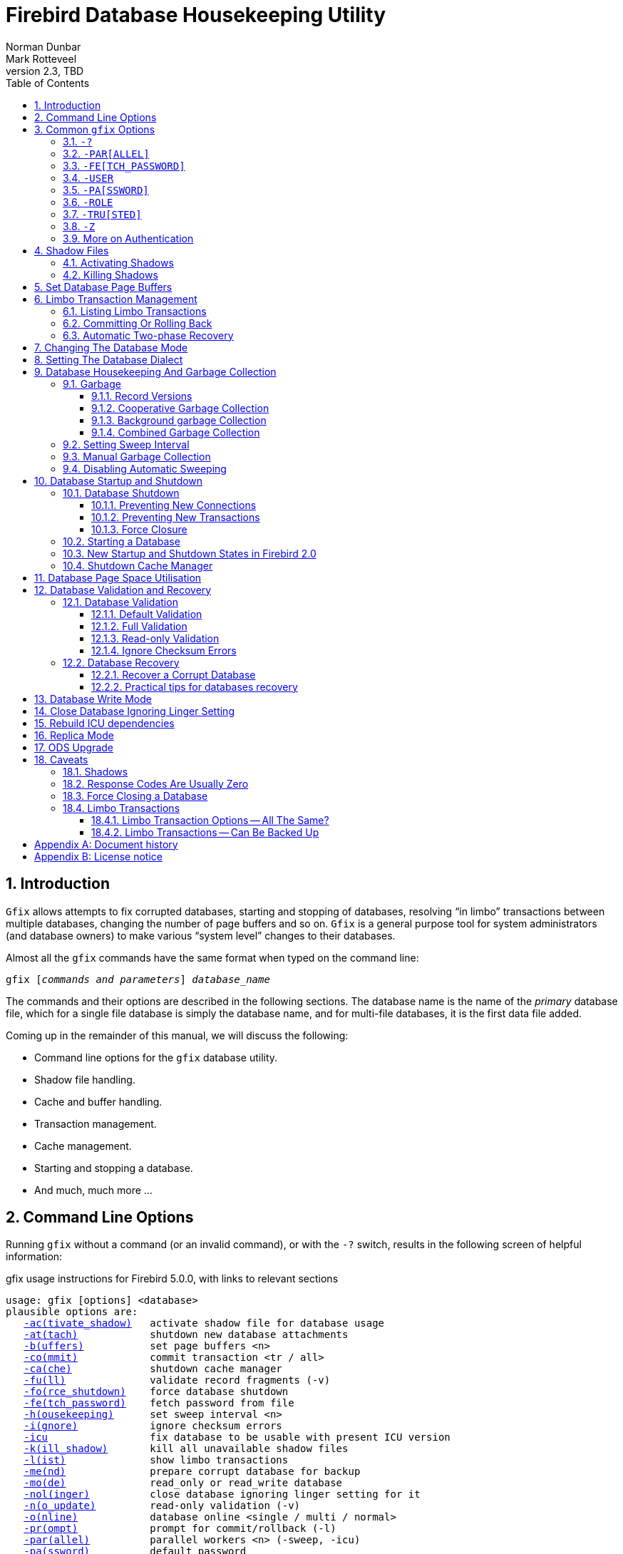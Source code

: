 [[gfix]]
= Firebird Database Housekeeping Utility
Norman Dunbar; Mark Rotteveel
2.3, TBD
:doctype: book
:sectnums:
:sectanchors:
:toc: left
:toclevels: 3
:outlinelevels: 6:0
:icons: font
:experimental:
:imagesdir: ../../images

////
NOTE: Some sections have a secondary id like [[d0e33986]].
Do not remove them, they are provided for compatibility with links to the old documentation with generated ids.
////

toc::[]

[[gfix-intro]]
== Introduction

`Gfix` allows attempts to fix corrupted databases, starting and stopping of databases, resolving "`in limbo`" transactions between multiple databases, changing the number of page buffers and so on.
`Gfix` is a general purpose tool for system administrators (and database owners) to make various "`system level`" changes to their databases.

Almost all the `gfix` commands have the same format when typed on the command line:

[listing,subs=+quotes]
----
gfix [__commands and parameters__] _database_name_
----

The commands and their options are described in the following sections.
The database name is the name of the _primary_ database file, which for a single file database is simply the database name, and for multi-file databases, it is the first data file added.

Coming up in the remainder of this manual, we will discuss the following:

* Command line options for the `gfix` database utility.
* Shadow file handling.
* Cache and buffer handling.
* Transaction management.
* Cache management.
* Starting and stopping a database.
* And much, much more ...

[[gfix-cmdline]]
== Command Line Options

Running `gfix` without a command (or an invalid command), or with the `-{wj}?` switch, results in the following screen of helpful information:

.gfix usage instructions for Firebird 5.0.0, with links to relevant sections
[listing,subs=+macros]
----
usage: gfix [options] <database>
plausible options are:
   <<gfix-shadow-activate,-ac(tivate_shadow)>>   activate shadow file for database usage
   <<gfix-db-shut-attach,-at(tach)>>            shutdown new database attachments
   <<gfix-buffers,-b(uffers)>>           set page buffers <n>
   <<gfix-transactions-commit-rollback,-co(mmit)>>            commit transaction <tr / all>
   <<gfix-cache,-ca(che)>>             shutdown cache manager
   <<gfix-db-validate-full,-fu(ll)>>              validate record fragments (-v)
   <<gfix-db-shut-force,-fo(rce_shutdown)>>    force database shutdown
   <<gfix-cmd-fetch-password,-fe(tch_password)>>    fetch password from file
   <<gfix-housekeeping-sweep,-h(ousekeeping)>>      set sweep interval <n>
   <<gfix-db-validate-ignore,-i(gnore)>>            ignore checksum errors
   <<gfix-icu,-icu>>                 fix database to be usable with present ICU version
   <<gfix-shadow-kill,-k(ill_shadow)>>       kill all unavailable shadow files
   <<gfix-transactions-list,-l(ist)>>              show limbo transactions
   <<gfix-db-mend,-me(nd)>>              prepare corrupt database for backup
   <<gfix-dbmode,-mo(de)>>              read_only or read_write database
   <<gfix-nolinger,-nol(inger)>>          close database ignoring linger setting for it
   <<gfix-db-validate-noupdate,-n(o_update)>>         read-only validation (-v)
   <<gfix-db-online,-o(nline)>>            database online <single / multi / normal>
   <<gfix-transactions-list,-pr(ompt)>>            prompt for commit/rollback (-l)
   <<gfix-cmd-parallel,-par(allel)>>          parallel workers <n> (-sweep, -icu)
   <<gfix-cmd-password,-pa(ssword)>>          default password
   <<gfix-replica,-repl(ica)>>           replica mode <none / read_only / read_write>
   <<gfix-cmd-role,-role>>                set SQL role name
   <<gfix-transactions-commit-rollback,-r(ollback)>>          rollback transaction <tr / all>
   <<gfix-dialect,-sq(l_dialect)>>       set database dialect n
   <<gfix-housekeeping-manual-sweep,-sw(eep)>>             force garbage collection
   <<gfix-db-shut,-sh(utdown)>>          shutdown <full / single / multi>
   <<gfix-transactions-autorecovery,-tw(o_phase)>>         perform automated two-phase recovery
   <<gfix-db-shut-tran,-tra(nsaction)>>       shutdown transaction startup
   <<gfix-cmd-trusted,-tru(sted)>>           use trusted authentication
   <<gfix-upgrade,-up(grade)>>           upgrade database ODS
   <<gfix-pagespace,-u(se)>>               use full or reserve space for versions
   <<gfix-cmd-user,-user>>                default user name
   <<gfix-db-validate,-v(alidate)>>          validate database structure
   <<gfix-sync,-w(rite)>>             write synchronously or asynchronously
   <<gfix-cmd-z,-z>>                   print software version number

    Options can be abbreviated to the unparenthesized characters
----

NOTE: The links are not present in the actual `gfix` output.

[[gfix-commands]]
== Common `gfix` Options

[NOTE]
====
In the following discussion, I use the full parameter names in all examples.
This is not necessary as each command can be abbreviated.
When the command is shown with '```[```' and '```]```' in the name -- the `gfix -{wj}?` output uses parentheses instead -- then these are the optional characters.
Note that contrary to this manual, the usage instruction uses parentheses ('```(```' and '```)```') to mark this.

For example, the command `-{wj}validate` is shown as `-{wj}v[alidate]`, and so can be specified as `-{wj}v`, `-{wj}va`, `-{wj}val`, and so on up to the full `-{wj}validate` variant.
====

For almost all options in the following sections, one or two of the above commandline options will be required.
These are `-{wj}user` and `-{wj}pa[ssword]`, or `-{wj}tru[sted]`.
Optionally combined with `-{wj}role`.
These can be supplied for every command as parameters on the commandline, or can be configured once in a pair of environment variables.

[#gfix-cmd-help]
=== `-{wj}?`

Displays the commandline options and switches.

NOTE: The `-{wj}?` switch was introduced in Firebird 2.5, but older versions will also display the usage (together with an error) when an invalid switch is provided.

[#gfix-cmd-parallel]
=== `-{wj}PAR[ALLEL]`

Number of parallel workers to use during sweep or fix ICU operation.

.Syntax
[listing,subs=+quotes]
----
-PAR[ALLEL] _worker-count_
----

If not specified, the value of `ParallelWorkers` of `firebird.conf` is used.

This option is only valid for the <<gfix-housekeeping-manual-sweep,`-{wj}SW[EEP]`>> and <<gfix-icu,`-{wj}ICU`>> commands.
Attempts to specify it for other commands results in an error "`incompatible switch combination`" followed by the usage options.

[NOTE]
====
`MaxParallelWorkers` can limit the number of parallel workers to a value lower than specified.
====

NOTE: Introduced in Firebird 5.0

[#gfix-cmd-fetch-password]
=== `-{wj}FE[TCH_PASSWORD]`

Fetch password from file (or standard input).

.Syntax
[listing,subs=+quotes]
----
-FE[TCH_PASSWORD] { _password-filename_ | stdin | /dev/tty }
----

This switch causes the password for the appropriate user to be read from a file as opposed to being specified on the command line.
The filename supplied must be readable by the user running `gfix`.
If the filename is specified as `stdin`, then the user will be prompted for a password.
On POSIX systems, the filename `/dev/tty` will also result in a prompt for the password.

NOTE: Introduced in Firebird 2.5.

[#gfix-cmd-user]
=== `-{wj}USER`

Username for authentication.

.Syntax
[listing,subs=+quotes]
----
-USER _username_
----

Accepts the username of the SYSDBA user, user with `RDB$ADMIN` role, the `USE_GFIX_UTILITY` system privilege, or the owner of the database.
This need not be supplied if the `ISC_USER` environment variable has been defined and has the correct value.

[#gfix-cmd-password]
=== `-{wj}PA[SSWORD]`

Password for authentication.

.Syntax
[listing,subs=+quotes]
----
-PA[SSWORD] _password_
----

Supplies the password for the username specified by <<gfix-cmd-user>>.
This need not be supplied if the `ISC_PASSWORD` environment variable has been defined and has the correct value.

[#gfix-cmd-role]
=== `-{wj}ROLE`

Role name for privileges.

.Syntax
[listing,subs=+quotes]
----
-ROLE _role-name_
----

Allows the specification of the role to be used by the connecting user.
For example, `RDB$ADMIN`, or a role conveying the `USE_GFIX_UTILITY` system privilege.

NOTE: Introduced in Firebird 3.0.

[#gfix-cmd-trusted]
=== `-{wj}TRU[STED]`

Use Windows trusted authentication (`Win_Sspi`).

NOTE: Introduced in Firebird 3.0.

[#gfix-cmd-z]
=== `-{wj}Z`[[gfix-version]]

Prints version number.

The `-{wj}z` option to `gfix` prints out the version of the Firebird utility software that you are running.
It takes no parameters as the following example (running on Linux) shows.

----
linux> gfix -z
gfix version LI-V2.0.0.12748 Firebird 2.0
----

This option can be combined with other commands.

[#gfix-auth]
=== More on Authentication

Instead of using <<gfix-cmd-user>> and <<gfix-cmd-password>>, or <<gfix-cmd-trusted>> option, you can also specify two environment variables, `ISC_USER` and `ISC_PASSWORD`.

To define the username and password as environment variables on a Linux system:

----
linux> export ISC_USER=sysdba
linux> export ISC_PASSWORD=masterkey
----

Alternatively, on Windows:

----
C:\> set ISC_USER=sysdba
C:\> set ISC_PASSWORD=masterkey
----

[WARNING]
====
Setting these environment variables can be insecure as it allows anyone who can access your session the ability to perform DBA functions that you might not want to allow.
====

If you have not defined the `ISC_USER` and `ISC_PASSWORD` environment variables, some commands will not work unless you supply `-{wj}user` and `-{wj}pa[ssword]`, or `-tru[sted]` on the command line.
For example:

----
> gfix -validate my_employee
Unable to perform operation
-System privilege USE_GFIX_UTILITY is missing
----

[NOTE]
====
The exact error depends on the Firebird version and platform.

For example, older version on Linux may also report "`Unable to perform operation. You must be either SYSDBA or owner of the database`", or -- on Windows --- "`Your user name and password are not defined. Ask your database administrator to set up a Firebird login.`".
====

However, passing the username and password works:

----
> gfix -validate my_employee -user sysdba -password masterkey
----

You will notice that some commands do not give any output at all.
In general, `gfix` only reports something when problems are encountered.
Always check the response code returned by `gfix` to be sure that it worked.
Some commands may log informational messages in `firebird.log` of the server.
However, see the caveats section below for details because it looks like the response code is always zero -- at least up until Firebird 2.0.

[NOTE]
====
When logging into a database on a remote server, you are always required to pass the `-{wj}user` and `-{wj}pa[ssword]`, or `-tru[sted]` parameters.
====

[[gfix-shadow]]
== Shadow Files

A shadow file is an additional copy of the primary database file(s).
More than one shadow file may exist for any given database and these may be activated and de-activated at will using the `gfix` utility.

The following descriptions of activating and de-activating shadow files assume that a shadow file already exists for the database.
To this end, a shadow was created as follows:

----
linux> isql my_employee;
SQL> create shadow 1 manual '/home/norman/firebird/shadow/my_employee.shd1';
SQL> create shadow 2 manual '/home/norman/firebird/shadow/my_employee.shd2';
SQL> commit;
SQL> show database;
Database: my_employee
 Owner: SYSDBA
 Shadow 1: "/home/norman/firebird/shadow/my_employee.shd1" manual
 Shadow 2: "/home/norman/firebird/shadow/my_employee.shd2" manual
...
SQL> quit;
----

It can be seen that the database now has two separate shadow files created, but as they are manual, they have not been activated.
We can see that shadows are in use if we use `gstat` as follows:

----
linux> gstat -header my_employee | grep -i shadow
Shadow count 2
----

[NOTE]
====
Sometimes, it takes `gstat` a while to figure out that there are shadow files for the database.
====

[NOTE]
====
Shadow file details can be found in the `RDB$FILES` table within the database.
====

[IMPORTANT]
====
Shadow files are essentially local copies of the database that can be used for recovery or fallback if the primary database file is somehow lost or corrupted.

However, since Firebird 4.0, Firebird also has built-in replication, allowing you to replicate the database to -- for example -- a remote Firebird server.
Consider whether you need shadows, or if it is better for your use-case to use replication.
====

[[gfix-shadow-activate]]
=== Activating Shadows

The command to activate a database shadow is:

[listing,subs=+quotes]
----
gfix -ac[tivate_shadow] _shadow_file_name_
----

NOTE: Before Firebird 3, the command line switch was `-{wj}ac[tivate]`.

This makes the shadow file the new database file, and users can process data as normal and without loss.

In the event that your main database file(s) become corrupted or unreadable, the DBA can activate a shadow file.
Once activated, the file is no longer a shadow file, and a new one should be created to replace it.
Additionally, the shadow file should be renamed (at the operating system prompt) to the name of the old database file that it replaces.

[WARNING]
====
It should be noted that activating a shadow while the database itself is active can lead to corruption of the shadow.
Make sure the database file is really unavailable before activating a shadow.
====

Once a shadow file has been activated, you can see the fact that there are active shadows in the output from `gstat`:

----
linux> gstat -header my_employee | grep -i shadow
Shadow count 2
Attributes   active shadow, multi-user maintenance
----

[NOTE]
====
The DBA can set up the database to automatically create a new shadow file in the event of a current shadow being activated.
This allows a continuous supply of shadow files and prevents the database ever running without one.
====

[[gfix-shadow-kill]]
=== Killing Shadows

The command to kill _all unavailable_ database shadows, for a specific database, is:

[listing,subs=+quotes]
----
gfix -k[ill_shadow] _database_name_
----

NOTE: Before Firebird 3, the command line switch was `-{wj}k[ill]`.

In the event that a database running with shadow files loses a shadow, or a shadow becomes unusable for some reason, the database will stop accepting new connections until such time as the DBA kills the faulty shadow and, ideally, creates a new shadow to replace the broken one.

The following (contrived) example, shows what happens when the database loses a shadow file, and an attempt is made to connect to that database.
There are two sessions in the following example, one is connected to the database while the second deletes a shadow file and then tries to connect to the database.
The command line prompts shows which of the two sessions we are using at the time.

First, the initial session is connected to the database and can see that there are two shadow files attached:

----
linux_1>isql my_employee
Database: my_employee
SQL> show database;
Database: my_employee
   Owner: SYSDBA
Shadow 1: "/home/norman/firebird/shadow/my_employee.shd1" manual
Shadow 2: "/home/norman/firebird/shadow/my_employee.shd2" manual
 ...
----

In the second session, we delete one of the shadow files, and then try to connect to the database

----
linux_2> rm /home/norman/firebird/shadow/my_employee.shd2
linux_2> isql_my_employee
Statement failed, SQLCODE = -901
lock conflict on no wait transaction
-I/O error for file "/home/norman/firebird/shadow/my_employee.shd2"
-Error while trying to open file
-No such file or directory
-a file in manual shadow 2 in unavailable
Use CONNECT or CREATE DATABASE to specify a database
SQL> quit;
----

The second session cannot connect to the database until the problem is fixed.
The DBA would use the `gfix -{wj}k[ill_shadow]` command to remove details of the problematic shadow file from the database and once completed, the second (and subsequent) sessions would be able to connect.

----
linux_2> gfix -kill_shadow my_employee
 
linux_2> isql my_employee
Database: my_employee
SQL> show database;
Database: my_employee
   Owner: SYSDBA
Shadow 1: "/home/norman/firebird/shadow/my_employee.shd1" manual
...
----

The database now has a single shadow file where before it had two.
It is noted, however, that `gstat` still shows the database as having two shadows, even when one has been removed.

----
linux> gstat -header my_employee | grep -i shadow
Shadow count 2
Attributes   active shadow, multi-user maintenance
----

[NOTE]
====
In addition to the above strange result, if I subsequently `DROP SHADOW 1` and `COMMIT`, to remove the remaining shadow file, `gstat` now shows that the shadow count has gone up to three when it should have gone down to zero!
====

[[gfix-buffers]]
== Set Database Page Buffers

The database cache (or page buffer) is an area of RAM allocated to store (cache) database pages in memory to help improve the efficiency of the database performance.
It is far quicker to read data from memory than to physically read the data from disk.

The size of the database cache depends on the database page size and the number of buffers allocated, a buffer is the same size as a database page, and whether the installation is using Classic/SuperClassic or SuperServer versions of Firebird.

In a Classic and SuperClassic installation, by default, each connection to the database gets its own relatively small cache of 256 pages (was 75 before Firebird 3.0) while Superserver creates a much larger cache of 2048 pages which is shared between all the connections.

Usually, the page buffers value is set as parameter `DefaultDbCachePages` in `firebird.conf` (and, in `databases.conf` since Firebird 3.0), but it can be set directly in the database header using `gfix` (and this setting will override `firebird.conf` and `databases.conf`, so be careful).
For Classic and SuperClassic, connections can also override the page buffer size for a specific connection by specifying the `isc_dpb_num_buffers` property in the DPB.

The command to set the number of cache pages is:

[listing,subs=+quotes]
----
gfix -b[uffers] _BUFFERS_ _database_name_
----

This command allows you to change the number of buffers (pages) allocated in RAM to create the database cache.

You cannot change the database page size in this manner, only the number of pages cached in RAM.

One parameter is required which must be numeric and between 50 (the minimum) and 2147483646 (the maximum since Firebird 2.5, before it was 131072). 

[CAUTION]
====
Please don't consider page buffers value as an ultimate parameter to improve Firebird's performance, and don't set it too high without clear understanding what are you doing.  
====

The setting applies only to the database you specify.
No other databases running on the same server are affected.

For SuperServer, the new value of page buffers will be allocated at the first connection to the database.

There is a difference in behaviour between Firebird architectures: for SuperServer, if the number of page buffers was changed while the database had active connection, the old value will be used until all connections disconnect;
for Classic/SuperClassic, new connections will use the new value of page buffers immediately after the change.

The following example shows the use of `gstat` to read the current number of buffers, the `gfix` utility being used to set the buffers to 4,000 pages and `gstat` being used to confirm the setting.
The value of zero for page buffers indicates the default setting for the server type is in use.

[NOTE]
====
You can use the `gstat` command line utility to display the database details with the command line: `gstat -{wj}header __db_name__` however, to run `gstat`, you need to be logged into the server -- it cannot be used remotely.
====

----
linux> gstat -header my_employee | grep -i "page buffers"
Page buffers    0
    
linux> gfix -buffers 4000 my_employee
    
linux> gstat -header my_employee | grep -i "page buffers"
Page buffers 4000
----

[[gfix-transactions]]
== Limbo Transaction Management

Limbo transactions can occur when an application is updating two (or more) databases at the same time, in the same transaction, or otherwise uses two-phase commit.
At `COMMIT` time, Firebird will prepare each database for the `COMMIT` and then `COMMIT` each database separately.

In the event of a network outage, for example, it is possible for part of the transaction to have been committed on one database but the data on the other database(s) may not have been committed.
Because Firebird cannot tell if these transactions (technically sub-transactions) should be committed or rolled back, they are flagged as being in limbo.

`Gfix` offers a number of commands to allow the management of these limbo transactions.

[NOTE]
====
The following examples of limbo transactions are based on Firebird 1.5 and have kindly been provided by Paul Vinkenoog.
Because of the limitation of my setup, I am unable to create limbo transactions in my current location.

In the spirit of consistency, however, I have renamed Paul's servers and database locations to match the remainder of this document.
====

[[gfix-transactions-list]]
=== Listing Limbo Transactions[[d0e34704]]

The `gfix` command `-{wj}l[ist]` displays details of transactions that are in limbo.
If there is no output, then there are no transactions in limbo and no further work is needed.
The command is:

[listing,subs=+quotes]
----
gfix -l[ist] _database_name_
----

An example of listing limbo transactions is shown below.
This command is run against the local database on the server named linux where a multi-database transaction had been run connected to databases `linux@my_employee` and `remote:testlimbo`.
Both of these database names are aliases.

----
linux> gfix -list my_employee
Transaction 67 is in limbo.
 Multidatabase transaction:
 Host Site: linux
 Transaction 67
has been prepared.
 Remote Site: remote
 Database path: /opt/firebird/examples/testlimbo.fdb
----

If the command is run against the remote database then nothing will be listed because that database does not have any limbo transactions -- the transaction that went into limbo, when the network failed, for example, was initiated on the local database.

You may also supply the `-{wj}pr[ompt]` option to the command, and you will be prompted to `COMMIT` or `ROLLBACK` each detected limbo transaction.
In this case, the command would be:

[listing,subs=+quotes]
----
gfix -l[ist] -pr[ompt] _database_name_
----

An example of this is shown below.

----
linux> gfix -list -prompt my_employee
Transaction 67 is in limbo.
 Multidatabase transaction:
 Host Site: linux
 Transaction 67
has been prepared.
 Remote Site: remote
 Database path: /opt/firebird/examples/testlimbo.fdb
Commit, rollback or neither (c, r, or n)?
----

[[gfix-transactions-commit-rollback]]
=== Committing Or Rolling Back[[d0e34748]]

When a limbo transaction has been detected, the DBA has the option of committing or rolling back one or more of the transactions reported as being in limbo.

When more than one transaction is listed, the DBA can either commit or roll back all transactions in limbo, or only a specific transaction number.

The following commands show the `-{wj}co[mmit]` option being used, but the `-{wj}r[ollback]` option applies as well, it all depends on what the DBA is trying to achieve.

To commit every limbo transaction on the database, the following command would be used:

[listing,subs=+quotes]
----
gfix -co[mmit] all _database_name_
----

If the DBA wants to commit a single transaction, then the command would change to the following:

[listing,subs=+quotes]
----
gfix -co[mmit] _TXN_ _database_name_
----

Where _TXN_ is the transaction number to be committed.

When either of these options are used, there is no feedback from `gfix` to advise you that the commit actually worked.
You would need to rerun the `gfix -{wj}list` command to make sure that all, or the selected, limbo transactions are indeed gone.

You cannot commit or rollback a transaction that is not in limbo.
If you try, the following will occur:

----
linux> gfix -commit 388 my_employee
failed to reconnect to a transaction in database my_employee
transaction is not in limbo
-transaction 388 is active
unknown ISC error 0
----

When committing or rolling back all limbo transactions, the `-{wj}pr[ompt]` option can be specified.
It is, however, not permitted when processing a single transaction.
An example of using the `-{wj}pr[ompt]` option has been shown above under listing limbo transactions.

[[gfix-transactions-autorecovery]]
=== Automatic Two-phase Recovery[[d0e34792]]

`Gfix` can be used to perform automatic two-phase recovery.
The command for this is `-{wj}tw[o_phase]` and, like `-{wj}co[mmit]` and `-{wj}r[ollback]` above, requires either `all` or a transaction number.

The output of the `-{wj}l[ist]` command shows what will happen to each listed transaction in the event that the DBA runs the `-{wj}tw[o_phase]` command.

The command also takes the `-{wj}pr[ompt]` option, as above, when used to process all transaction.

The command line to carry out automatic two-phase recovery is:

[listing,subs=+quotes]
----
gfix -tw[o_phase] _TXN_ _database_name_
----

or

[listing,subs=+quotes]
----
gfix -tw[o_phase] all _database_name_
----

As above, _TXN_ is a single transaction number from the list of limbo transactions.

[NOTE]
====
Paul has noted that when using the `-{wj}co[mmit]`, `-{wj}r[ollback]` or `-{wj}tw[o_phase]` options, the output is the same and appears to show that these three are all just synonyms for the `-{wj}l[ist] -{wj}pr[ompt]` pair of options.
This occurred whether Paul used the transaction number, 67, or `all` in the command line.
====

[[gfix-dbmode]]
== Changing The Database Mode

Databases can be set to run in one of two modes, read-only -- where no updates are permitted, and read/write -- where both reading and writing of data is permitted.
By default, Firebird creates read/write databases and as such, all read/write databases must be placed on a file system which allows writing to take place.

Should you wish to put a Firebird database on a read-only medium, for example a CD or DVD, you wouldn't be able to do so.
After a new database has been populated with data it can be changed to read-only mode, and then used on a CD (or other read-only file systems) with no problems.

[NOTE]
====
Firebird uses SQL internally to maintain its internal structures with details about transactions, for example, and this is the reason that a database must be placed on a read/write file system regardless of whether only `SELECT` statements are run or not.
====

[NOTE]
====
Only databases in dialect 3 can be changed to read-only mode.
====

The command to set the required mode for a database is:

[listing,subs=+quotes]
----
gfix -mo[de] _MODE_ _database_name_
----

The command takes two parameters, the _MODE_ which must be one of the following:

[horizontal]
`read_only`:: the database cannot be written to.
`read_write`:: the database can be written to.

The meaning of the two modes should be quite meaningful.

The second parameter is a database name to apply the mode change to.

[CAUTION]
====
This option should not be confused with the replica mode configured through <<gfix-replica,`-{wj}REPL[ICA]`>>.
For example, a database set to `-{wj}REPLICA READ_ONLY` is still writable by the replicator connection, while a database set to `-{wj}MODE READ_ONLY` is not writable at all.
====

The following example shows how to put a database into read-only mode, and then change it back again.
The example also shows what happens when you try to update the database while running in read-only mode.

----
linux> gfix -mode read_only my_employee

linux> isql my_employee
Database: my_employee

SQL> create table test(stuff integer);
Statement failed, SQLCODE = -902
Dynamic SQL Error
-attempted update on read-only database

SQL> quit;

linux> gfix -mode read_write my_employee

linux> isql my_employee
Database: my_employee

SQL> create table test(stuff integer);

SQL> show table test;
STUFF      INTEGER Nullable

SQL> quit;
----

If there are any connections to the database in read/write mode when you attempt to convert the database to read-only, the attempt will fail as shown below with Firebird 1.5.

----
linux> gfix -mode read_only my_employee
lock time-out on wait transaction
-lock time-out on wait transaction
-object my_employee is in use

linux> echo $?
0
----

[WARNING]
====
As with many failures of `gfix`, the response code returned to the operating system is zero.
// TODO This needs to be improved or rephrased as it was changed in later versions
====

Under Firebird 2, the error message is more self-explanatory:

----
linux> gfix -mode read_only my_employee
lock time-out on wait transaction
-object /opt/firebird/databases/my_employee.fdb is in use

linux> echo $?
0
----

[[gfix-dialect]]
== Setting The Database Dialect

The dialect of the database is simply a term that defines the specific features of the SQL language that are available when accessing that database.
There are three dialects at present (upto and including Firebird 5.0), these are:

* Dialect 1 stores date and time information in a `DATE` data type and has a `TIMESTAMP` data type which is identical to `DATE`.
Double quotes are used to delimit string data.
The precision for `NUMERIC` and `DECIMAL` data types is less than a dialect 3 database and if the precision is greater than 9, Firebird stores these as `DOUBLE PRECISION`.
`BIGINT` is not permitted as a data type.
+
NOTE: Dialect 1 is deprecated and may be removed in a future version.
* Dialect 2 is available only on the Firebird client connection and cannot be set in the database.
It is intended to assist debugging of possible problems with legacy data when migrating a database from dialect 1 to 3.
This dialect cannot be set for a database using `gfix`.
(See below.)
+
NOTE: Dialect 2 is deprecated and maybe removed in future version
* Dialect 3 databases allow numbers (`DECIMAL` and `NUMERIC` data types) to be stored as `BIGINT` when the precision is greater than 9.
The `TIME` data type exists, and stores time data only.
The `TIMESTAMP` data type exists, and stores date and time.
The `DATE` data type only stored the date.
Double quotes can be used but only for identifiers that are case dependent, not for string data which has to use single quotes.

The command to change the SQL dialect for a database is:

[listing,subs=+quotes]
----
gfix -sq[l_dialect] _DIALECT_ _database_name_
----

The _DIALECT_ parameter is simply 1 or 3.

[CAUTION]
====
Simply changing the SQL dialect of the database is usually not sufficient to migrate a database from dialect 1 to dialect 3.
The migration is usually more involved, requiring changes to stored procedures and triggers, and in your application code.
It might even be advisable to create a new database and pump the data -- with appropriate transformations -- from the old dialect 1 database to the new dialect 3 database.

For more information, consult the _Interbase 6 Getting Started_ manual, chapter _Migrating databases to dialect 3_ starting on page 37.
This manual is available from the https://firebirdsql.org/en/reference-manuals/[Reference Manuals^] sections on the Firebird site, near the bottom under _InterBase 6.0 Manuals_ in the ZIP-file at _Full Set, cross-indexed_.
====

The following example changes a database to use dialect 3 which will allow many newer features of SQL 92 to be used.

----
linux> gfix -sql_dialect 3 my_employee

linux> gstat -header my_employee | grep dialect
Database dialect    3

linux> gfix -sql_dialect 1 my_employee

linux> gstat -header my_employee | grep dialect
Database dialect    1
----

Because you cannot use `gstat` remotely, you may also use the `isql` command `SHOW SQL DIALECT` from a remote location to see which dialect your client and database are using, as follows:

----
remote> isql my_employee -user norman -password whatever
Database: my_employee

SQL> show sql dialect;
Client SQL dialect is set to: 3 and database SQL dialect is: 3
----

Although dialect 2 is possible on the client, trying to set a dialect of 2 will fail on the server as the following example shows.

----
linux> gfix -sql_dialect 2 my_employee
Database dialect 2 is not a valid dialect.
-Valid database dialects are 1 and 3.
-Database dialect not changed.
----

To set dialect 2 for your _client_ connection, you use `isql` as follows:

----
linux> isql my_employee
Database: my_employee

SQL> set sql dialect 2;
WARNING: Client SQL dialect has been set to 2 when connecting -
to Database SQL dialect 3 database.

SQL> show sql dialect;
Client SQL dialect is set to: 2 and database SQL dialect is: 3
----

[NOTE]
====
The WARNING line above has had to be split to fit on the page of the PDF version of this manual.
In reality, it is a single line of text.
====

[[gfix-housekeeping]]
== Database Housekeeping And Garbage Collection

[[gfix-housekeeping-garbage]]
=== Garbage[[d0e35024]]

Garbage, for want of a better name, is the detritus that Firebird leaves around in the database, from record updates and deletes.

Almost all garbage is created by committed transactions.
Since around Firebird 2.5, most transactions that roll back are cleaned up immediately -- assuming that Firebird is still running.
In older versions, rollbacks were an additional cause for garbage.

The major cause of garbage build-up is long-running transactions that require Firebird to keep old versions of records that are frequently updated.
Another source of garbage is an application strategy that deletes records and never revisits them. 

What actually happens on delete is that Firebird stores a "`deleted stub`" with the full record as a back version.
Until the deletion is mature -- meaning that all active transactions started _after_ the delete was committed -- the old version must be preserved.

Imagine a table that's indexed and accessed by date.
On some schedule, records age out and are deleted.
In the application, records are accessed by date, and the deleted records are so old, no query ever asks for them.
So there they sit, taking up space and doing no good to anyone.
Even with a garbage collect thread, some active transaction has to _stumble_ over deleted records or records with unneeded back versions before the record will be garbage collected. 

In cooperative garbage collection, that particular record will be cleaned up immediately (or at least when the transaction gets some cycles).
The dedicated garbage collection thread should clean up all the records on a page, but not until an active transaction tells it that there's a page that needs cleaning.

Because Firebird uses multi-generational architecture, every time a row is updated or deleted, Firebird keeps a copy of the previous version in the database.
These copies use space in the data pages and can remain in the database for some time, especially if there are no active transactions stumbling across them!

There are a number of causes of garbage:

* Remnants from a committed transaction.
This is the main cause of garbage since around Firebird version 2.5.
* Remnants from an aborted (rolled back) transaction _may_ exist in Firebird versions prior to 2.5.
Newer versions will usually perform immediate clean up after a rollback, unless a very large number of records were updated, or the transaction was started with the `NO AUTO UNDO` option.
Also, if the Firebird Server, the operating system, or the physical server crashed, then these remnants may still exist, even in later versions of Firebird.
* Applications, described above, which delete database records, but then, subsequently, never revisit those deleted versions to garbage collect them automatically.

With regard to the remnants from aborted or rolled back transactions, Firebird (now) carries out record-keeping to facilitate save points.
This housekeeping allows Firebird to identify and, if necessary, undo all changes made by a transaction in the event that it is rolled back, or which failed due to a lost connection.

If a failed transaction is rolled back in either manner, its state is set to _committed_ as there are no differences between a failed transaction and one in which it committed after making no changes.

These remnants are simply older copies of the rows that were being updated by the respective transactions.
The differences are that:

* Whenever a subsequent transaction reaches garbage from a _committed_ transaction, that garbage is automatically cleared out, but see above for reasons where this may not take place often enough.
* Rolled back garbage looks just like record versions created by active transactions.
Those records can be accessed either sequentially (during a full table scan) or by index -- assuming that the index entry was made before the crash that left the garbage around.
The index entries will exist in the case of all but the last change made.
When one transaction reads a record version created by a transaction that's listed in the transaction bit vector as active, the reader attempts to get a lock on the apparently active transaction id.
If the lock request succeeds, then the other transaction is dead and the reader will either clean up the mess or notify the garbage collect thread to do so.

Firebird will occasionally -- depending on the <<gfix-housekeeping-sweep,sweep interval>> -- automatically sweep through the database and remove the remnants of rolled back transactions and this has two effects:

* The space recovered is made available for reuse by the same table, however, if this results in the page becoming completely empty, then it can be used for any purpose within the database.
* The performance of the database may be affected while the sweep is in progress.

[NOTE]
====
Theoretically, it is possible to clear out old rolled back transactions' garbage with a database backup using `gbak` (as long as the `-{wj}garbage_collect` options is *not* specified).
`Gbak` reads every table sequentially and thus visits every row in every table.
Applications which also visit every row in one or more tables, will also cause the garbage in those tables to be collected.
Neither will affect the database's OIT (Oldest Intersting Transaction) or OST (Oldest Snapshot) settings, however.

In practice, better do not consider backup as an alternative for sweep, because sweep does more things than collective garbage collection.
====

In the SuperServer version of Firebird 2.0, garbage collection has been vastly improved.
There are now three different ways of operation and these are configurable by setting the `GCPolicy` setting in the `firebird.conf` configuration file.
By default, SuperServer uses _combined_ while Classic Server uses _cooperative_.
The other option is _background_.

[NOTE]
====
Classic Server ignores the setting and always uses cooperative garbage collection.
====

[[gfix-housekeeping-record-versions]]
==== Record Versions

Normally, when a "`back`" or old version of a row in a table is created, it will be stored on the same page as the newest version.
This is usually fine as the back version is not normally a complete copy of the old version, merely a list of differences from the newest version.
Enough information is retained in the old version, to be able to recreate it, if necessary.

If the database is suffering from a lack of garbage collection, either deliberately, or down to the application design, then it is possible that there will be a build up of enough back versions to fill the target page.
When the chain of old versions gets too big, Firebird has to move the old versions to a different page which, if it occurs as part of an `UPDATE` statement, as it normally will, the `UPDATE` will run a lot slower than usual and will greatly increase the cost of subsequent garbage collection against that table.

[[gfix-housekeeping-cooperative-gc]]
==== Cooperative Garbage Collection

This is the default setting, indeed the only setting, that Classic Server uses.
In this mode, the normal operation -- as described above -- takes place.
When a full scan is performed (perhaps during a backup) old versions of the rows are deleted at that point in time.
Record versions which are old enough that no active transactions have any interest in them will be removed, as will any versions created by failed transactions, if there are any present.
(Which there shouldn't be!)

[[gfix-housekeeping-background-gc]]
==== Background garbage Collection

SuperServer has, even since before version 1.0, performed background garbage collection where the server informs the garbage collector about old versions of updated and deleted rows when they are ready to be cleaned up.
This helps avoid the need to force a full scan of each record in the database tables to get the garbage collector to remove these old versions.
An active transaction has to recognize the need for garbage collection and notify the server which puts that record id on a list for the garbage collect thread.
So, an unvisited record will not attract the garbage collector unless another record on that page is read and does need cleanup.

When all rows in a table are read by the server, any old record versions are flagged to the garbage collector as being ready to be cleared out.
They are not deleted by the scanning process as in the cooperative method.
The garbage collector runs as a separate background thread, and it will, at some point, remove these older record versions from the database.

[[gfix-housekeeping-combined-gc]]
==== Combined Garbage Collection

This is the default garbage collection method for SuperServer installations.
In this mode, both the above methods are used together.

[[gfix-housekeeping-sweep]]
=== Setting Sweep Interval[[d0e35144]]

The default sweep interval for a new database is 20,000.
The sweep interval is the _difference_ between the _Oldest Snapshot Transaction_, or OST and the _Oldest Interesting Transaction_ or OIT.

[NOTE]
====
This doesn't mean that every 20,000 transaction a sweep will take place.
It will take place when the _difference_ between the OST and the OIT is greater than the sweep interval.
====

An interesting transaction is one which has not yet committed.
It may be still active, in limbo or may have been rolled back.
(Limbo transactions are never garbage collected.)

The sweep facility runs through the database and gets rid of old rows in tables that are out of date.
This prevents the database from growing too big and helps reduce the time it takes to start a new transaction on the database.

[NOTE]
====
If you find that starting a new transaction takes a long time, it may be a good idea to run a manual sweep of the database in case the need for a sweep is causing the hold-up.
====

You can check if a manual sweep may be required by running the `gstat` utility to check the database header page and extract the Oldest Transaction (OIT) and Oldest Snapshot (OST) numbers from the output.
If OST - OIT is small (less than the sweep interval) then a manual sweep may be in order.
The `SHOW DATABASE` command in `isql` will also show the details you need.

Alternatively, another idea is to run `gstat` with the switches set to show old record versions.
If that shows a problem, then it may be a good idea to start looking for long-running transactions.

The options for this are:

[listing,subs=+quotes]
----
gstat _database_ -r[ecord]
gstat _database_ -d[ata] -r[ecord]
gstat _database_ -r[ecord] -t[able] _table_names_
----

For example:

----
tux> gstat test.fdb -r -t NORMAN

...
Analyzing database pages ...
NORMAN (142)
    Primary pointer page: 268, Index root page: 269
    Average record length: 0.00, total records: 15
    Average version length: 9.00, total versions: 15, max versions: 1
    Data pages: 1, data page slots: 1, average fill: 16%
...
----

The information is shown in the "`record versions`" statistic.
In this example, there are 15 versions and as the "`total records`" is also 15, then all the records have been deleted and need garbage collecting.

A manual sweep can be run by using the `-{wj}sw[eep]` command.
(See below).

To alter the database's automatic sweep interval, use the following command:

[listing,subs=+quotes]
----
gfix -h[ousekeeping] _INTERVAL_ _database_name_
----

The _INTERVAL_ parameter is the new value for the sweep interval.
The database name parameter is the database upon which you wish to alter the setting for automatic sweeping.
The following example shows the setting being changed from the default to a new value of 1,000.

----
linux> gfix -h 1000 my_employee

linux> gstat -header my_employee | grep Sweep
Sweep interval:     1000
----

[[gfix-housekeeping-manual-sweep]]
=== Manual Garbage Collection[[d0e35223]]

If automatic sweeping has been turned off, or only runs rarely because of the sweep interval setting, the DBA can manually force a sweep to be performed.
The command to carry out this task is:

[listing,subs=+quotes]
----
gfix -sw[eep] [-i[gnore]] [-par[allel] _n_] _database_name_
----

This command will force the garbage left over from old rolled back transactions to be removed, reducing the database size and improving the performance of new transactions.
Rolled back transactions are less of a problem than old versions from committed transactions, however, when the newest versions is being used by all current and future active transactions.

The `-{wj}i[gnore]` option may be supplied.
This forces Firebird to ignore checksum errors on database pages.
This is not a good idea and should rarely need to be used, however, if your database has suffered some problems it might be necessary to use it.

[NOTE]
====
Checksums have not been used for a number of years as it was found that a significant percentage of CPU was consumed by check summing to find partial page writes -- none of which were ever found!
====

The following example shows a manual database sweep being implemented:

----
linux> gfix -sweep my_employee
----

Since Firebird 5.0, the `-{wj}sw[eep]` command can be combined with <<gfix-cmd-parallel>> to specify the number of parallel workers for sweeping.

[[gfix-housekeeping-disable-sweep]]
=== Disabling Automatic Sweeping[[d0e35245]]

If you set the sweep interval to zero then automatic sweeping will be disabled.
This implies that there will be no automatic housekeeping done, so your database performance will not suffer as a result of the processing requirements of the automatic sweep.

If you disable sweeping, you are advised to run a manual sweep at regular intervals, for example when the database is under light or no load.
Alternatively, simply make sure you take regular backups of the database and as this is something you should be doing anyway, it shouldn't be a problem.

[[gfix-dbstartstop]]
== Database Startup and Shutdown

[NOTE]
====
The first part of this section describes the shutdown and startup options up to Firebird 2.0.
There is a separate section at the end which discusses the new _states_ for starting and stopping a database using Firebird 2.0 onwards.
====

[[gfix-db-shut]]
=== Database Shutdown[[d0e35261]]

If there is maintenance work required on a database, you may wish to close down that database under certain circumstances.
This is different from stopping the Firebird server as the server may well be running other databases which you do not wish to affect.

The command to close a database is:

[listing,subs=+quotes]
----
gfix -sh[utdown] _OPTION_ _TIMEOUT_ _database_name_
----

NOTE: Before Firebird 3, the command line switch was `-{wj}shut`.

The _TIMEOUT_ parameter is the time, in seconds, that the shutdown must complete in.
If the command cannot complete in the specified time, the shutdown is aborted.
There are various reasons why the shutdown may not complete in the given time, and these vary with the mode of the shutdown and are described below.

The _OPTION_ parameter is one of the following:

[horizontal]
`-{wj}at[tach]`:: prevents new connections.
`-{wj}tr[an]`:: prevents new transactions.
`-{wj}fo[rce_shutdown]`:: simply aborts all connections and transactions.
+
NOTE: Before Firebird 3, the command line switch was `-{wj}f[orce]`.

When a database is closed, the SYSDBA or the database owner can still connect to perform maintenance operations or even query and update the database tables.

[NOTE]
====
If you specify a long time for the shutdown command to complete in, you can abort the shutdown by using the `-{wj}o[nline]` command (see below) if the timeout period has not completed.
====

[[gfix-db-shut-attach]]
==== Preventing New Connections

`-{wj}at[tach]` prevents any new connections to the database from being made with the exception of the SYSDBA and the database owner.
The shutdown will fail if there are any sessions connected after the timeout period has expired.
It makes no difference if those connected sessions belong to the SYSDBA, the database owner or any other user.
Any connections remaining will terminate the shutdown with the following details:

----
linux> gfix -shut -attach 5 my_employee
lock conflick on no wait transaction
-database shutdown unsuccessful
----

Anyone other than the SYSDBA or database owner, attempting to connect to the database will see the following:

----
linux> isql my_employee -user norman -password whatever
Statement failed, SQLCODE = -901
database my_employee shutdown
Use CONNECT or CREATE DATABASE to specify a database
SQL>
----

Connections in the database will still be able to start new transactions or complete old ones.

[[gfix-db-shut-tran]]
==== Preventing New Transactions

`-{wj}tr[an]` prevents any new transactions from being started and also prevents new connections to the database.
If there are any active transactions after the timeout period has expired, then the shutdown will fail as follows:

----
linux> gfix -shut -tran 5 my_employee
lock conflick on no wait transaction
-database shutdown unsuccessful
----

If any user connected to the database being shutdown with the `-{wj}tr[an]` tries to start a new transaction during the shutdown timeout period, the following will result:

----
SQL> select * from test;
Statement failed, SQLCODE = -902
database /home/norman/firebird/my_employee.fdb shutdown in progress
Statement failed, SQLCODE = -902
database /home/norman/firebird/my_employee.fdb shutdown in progress
Statement failed, SQLCODE = -901
Dynamic SQL Error
-SQL error code = -901
-invalid transaction handle (expecting explicit transaction start)
----

[[gfix-db-shut-force]]
==== Force Closure

`-{wj}fo[rce_shutdown]` shuts down with no regard for the connection or transaction status of the database.
No new connections or transactions are permitted and any active sessions are terminated along with any active transactions.

Anyone other than SYSDBA or the database owner trying to connect to the database during the timeout period will not be able to connect successfully or start any (new) transactions.

Be nice to your users, use the `-{wj}fo[rce_shutdown]` option with great care.

[WARNING]
====
There is a bug in Classic Server which still exists at version 2.0.
The bug is such that the `-{wj}f[orce]` option behaves in the same as the `-{wj}at[tach]` option.
====

[[gfix-db-online]]
=== Starting a Database[[d0e35353]]

Once all maintenance work required on a database has been carried out, you need to restart the database to allow normal use again.
(See shutdown option above for details of closing a database.)

The `-{wj}o[nline]` command allows a database to be restarted.
It takes a single parameter which is the database name as follows:

[listing,subs=+quotes]
----
gfix -o[nline] _database_name_
----

The following example shows a closed database being started.

----
linux> gfix -online my_employee
----

[[gfix-dbstartstop-new-states]]
=== New Startup and Shutdown States in Firebird 2.0[[d0e35370]]

The above discussion of stopping and starting a database apply to all versions of the server up to version 2.0.
From 2.0 the commands will work as described above, but a new _state_ has been added to define exactly how the database is to be stopped or started.
The commands change from those described above to the following:

[listing,subs=+quotes]
----
gfix -sh[utdown] [_STATE_] _OPTION_ _TIMEOUT_ _database_name_

gfix -o[nline] [_STATE_] _database_name_
----

_STATE_ is new in Firebird 2.0 and is one of the following:

`normal`::
This is the default state for bringing the database online.
It allows connections from any authorised users -- not just SYSDBA or the database owner.
This option is not accepted for shutdown operations.

`multi`::
This is the default mode for shutdown, as described above.
When the database is shutdown as above, or using the multi state, then _unlimited_ connections can be made by the SYSDBA or the database owner.
No other connections are allowed.

`single`::
Similar to the multi option above, but only _one_ SYSDBA or database owner connection is allowed.

`full`::
Shutdown and don't allow _any_ connections from anyone, even SYSDBA or the database owner.
This is not an acceptable option for bringing a database online.

[NOTE]
====
There is no leading dash for the state parameters, unlike the command itself and the `-{wj}shut __OPTION__`.
====

There is a hierarchy of states for a database.
The above list shows them in order with normal at the top and full at the bottom.

This hierarchy is important, you cannot _shut down_ a database to a _higher or equal_ level that it currently is, nor can you bring a database _online_ to a _lower or equal_ level.

If you need to identify which level a database is currently running at, `gstat -{wj}header` will supply the answers.
The following example puts a database fully online then progressively shuts it down to fully offline.
At each stage, `gstat` is run to extract the Attributes of the database.

----
linux> gfix -online normal my_employee
linux> gstat -header my_employee | grep Attributes

        Attributes

linux> gfix -shut multi -attach 0 my_employee
linux> gstat -header my_employee | grep Attributes

        Attributes              multi-user maintenance

linux> gfix -shut single -attach 0 my_employee
linux> gstat -header my_employee | grep Attributes

        Attributes              single-user maintenance

linux> gfix -shut full -attach 0 my_employee
linux> gstat -header my_employee | grep Attributes

        Attributes              full shutdown

linux>
----

[[gfix-cache]]
=== Shutdown Cache Manager

When the help page for `gfix` is displayed there is a message in the output for the `-{wj}ca[che]` option which states:

----
...
-ca[che]      shutdown cache manager
...
----

In theory, this option can be combined with <<gfix-db-shut,`-{wj}shutdown`>>, but as Firebird doesn't have a cache manager, in practice it will actually do nothing.

This has been reported as issue https://github.com/FirebirdSQL/firebird/issues/8010[#8010^], and hopefully it will be removed in a future Firebird version.

[[gfix-pagespace]]
== Database Page Space Utilisation

Firebird reserves some space on the data page for the possible future updates or deletes of records on this page, to reduce possible fragmentation. 
The amount of reserved space can be approximately considered as a number of records, multiplied by the record header size.
Therefore, for many very small records, this reserve can be close to 50% of data page, and for the single huge record can be 22 bytes or so (depends on the version of On-Disk Structure of the database).

If you wish to use all the available space in each database page, you may use the `-{wj}u[se]` command to configure the database to do so.
If you subsequently wish to return to the default behaviour, the `-{wj}u[se]` command can be used to revert to leaving 20% free space per page.

[NOTE]
====
Once a page has been filled to 'capacity' (80 or 100%) changing the page usage setting will not change those pages, only subsequently written pages will be affected.
====

The `-{wj}u[se]` command takes two parameters as follows:

[listing,subs=+quotes]
----
gfix -u[se] _USAGE_ _database_name_
----

The _USAGE_ is one of:

[horizontal]
`full`:: use 100% of the space in each database page.
`reserve`:: revert to the default behaviour and only use 80% of each page.

The following example configures a database to use all available space in each database page:

----
linux> gfix -use full my_employee
linux> gstat -header my_employee | grep Attributes
Attributes no reserve
----

The following example sets the page usage back to the default:

----
linux> gfix -use reserve my_employee
linux> gstat -header my_employee | grep Attributes
Attributes
----

If you are using full page utilisation then the Attributes show up with 'no reserve' in the text.
This doesn't appear for normal 80% utilisation mode.

[CAUTION]
====
Setting a database which receives regular updates and deletes of existing records to `-{wj}use full` may negatively affect performance.
Use this setting with care.
====

[[gfix-dbverify]]
== Database Validation and Recovery

[[gfix-db-validation]]
=== Database Validation[[d0e35501]]

Sometimes, databases get corrupted.
Under certain circumstances, you are advised to validate the database to check for corruption.
The times you would check are:

* When an application receives a _database corrupt_ error message.
* When a backup fails to complete without errors.
* If an application aborts rather than shutting down cleanly.
* On demand -- when the SYSDBA decides to check the database.

[NOTE]
====
Database validation requires that you have exclusive access to the database.
To prevent other users from accessing the database while you validate it, use the `gfix -{wj}sh[utdown]` command to shut down the database.
====

When a database is validated, the following checks are made _and corrected_ by default:

* Orphan pages are returned to free space.
This updates the database.
* Pages that have been misallocated are reported.
* Corrupt data structures are reported.

There are options to perform further, more intensive, validation and these are discussed below.

[[gfix-db-validate]]
==== Default Validation

The command to carry out default database validation is:

[listing,subs=+quotes]
----
gfix -v[alidate] _database_name_
----

This command validates the database and makes updates to it when any orphan pages are found.
An orphan page is one which was allocated for use by a transaction that subsequently failed, for example, when the application aborted.
In this case, committed data is safe, but uncommitted data will have been rolled back.
The page appears to have been allocated for use, but is unused.

This option updates the database and fixes any corrupted structures.

[[gfix-db-validate-full]]
==== Full Validation

By default, validation works at page level.
If one needs to go deeper and validate at the record level as well, the command to do this is:

[listing,subs=+quotes]
----
gfix -v[alidate] -fu[ll] _database_name_
----

This option will validate, report and update at both page and record level.
Any corrupted structures, etc. will be fixed.

[[gfix-db-validate-noupdate]]
==== Read-only Validation

As explained above, a validation of a database will actually validate and update the database structures to, hopefully, return the database to a working state.
However, you may not want this to happen and in this case, you can perform a read-only validation which simply reports any problem areas and does not make any changes to the database.

To carry out a read-only validation, simply supply the `-{wj}n[o_update]` option to whichever command line you are using for the validation.
To perform a full validation, at record and page level, but in reporting mode only, use the following command:

[listing,subs=+quotes]
----
gfix -v[alidate] -fu[ll] -n[o_update] _database_name_
----

On the other hand, to stay at page level validation only, the command would be:

[listing,subs=+quotes]
----
gfix -v[alidate] -n[o_update] _database_name_
----

[[gfix-db-validate-ignore]]
==== Ignore Checksum Errors

Checksums are used to ensure that data in a page is valid.
If the checksum no longer matches up, then it is possible that a database corruption has occurred.
You can run a validation against a database, but ignore the checksums using the `-{wj}i[gnore]` option.

This option can be combined with the `-{wj}n[o_update]` option described above and applies to both full and default validations.
So, to perform a full validation and ignore checksums on a database, but reporting errors only, use the following command:

[listing,subs=+quotes]
----
gfix -v[alidate] -fu[ll] -i[gnore] -n[o_update] _database_name_
----

Alternatively, to carry out a page level validation, ignoring checksum errors but updating the database structures to repair it, the command would be:

[listing,subs=+quotes]
----
gfix -v[alidate] -i[gnore] _database_name_
----

Ignoring checksums would allow a corrupted database to be validated (unless you specify the `-{wj}n[o_update]` option), but it is unlikely the recovered data would be usable, if at all, present.

[[gfix-db-recovery]]
=== Database Recovery[[d0e35611]]

If the database validation described above produces no output then the database _structures_ can be assumed to be valid.
However, in the event that errors are reported, you may have to repair the database before it can be used again.

[[gfix-db-mend]]
==== Recover a Corrupt Database

The option required to fix a corrupted database is the `gfix -{wj}me[nd]` command.
However, it cannot fix all problems and _may result in a loss of data_.
It all depends on the level of corruption detected.
The command is:

[listing,subs=+quotes]
----
gfix -me[nd] _database_name_
----

NOTE: Before Firebird 3, the command line switch was `-{wj}m[end]`

This causes the corruptions in data records to be ignored.
While this sounds like a good thing, it is not.
Subsequent database actions (such as taking a backup) will not include the corrupted records, leading to data loss.

[[gfix-db-practice]]
==== Practical tips for databases recovery

In practice, to recover database it is necessary to use `gfix` and `gbak` tools.

First of all, before the recovery, it is necessary to create a file copy of the corrupted database file, to be able to repeat recovery procedure with some variations.

Then, run `gfix` full validation command with disabled checksum validation:

[listing,subs=+quotes]
----
gfix -v[alidate] -fu[ll] -i[gnore] _database_name_
----

After that, run mend, also with disabled checksum validation:

[listing,subs=+quotes]
----
gfix -me[nd] -i[gnore] _database_name_
----

In case of a corruption, `gfix` returns the summary of errors found:

* Number of record level errors -- number of corrupted records found during `gfix` work.
These records are not correct -- essentially, lost.
* Number of index page errors -- number of index pages in bad indices.
When even one key is incorrect in an index, `gfix` marks the whole index as bad, so the number of pages usually is high.
However, since it does not affect user data, and due to the fact that corrupted indices will be recreated during backup/restore, this can be considered as for your information only.
* Number of transaction page errors -- number of transaction pages which were fixed by `gfix`.
Usually if you see this message it means that `gfix` did its job and now transactions are OK.
* Number of BLOB errors -- number of bad BLOB pages, it indicates number of bad BLOBs.
* Number of database page errors -- this is the overall number of database pages, which were visited and changed/marked as bad by `gfix`.
Again, this is mostly for your information.

[NOTE]
====
`Gfix` writes detailed information about found errors to the firebird.log
====

After that, it is necessary to perform a backup and restore of the corrupted database using `gbak`:

[listing,subs=+quotes]
----
gbak -backup -ignore _database_name_  _backup1.fbk_

gbak -create _backup1.fbk_ _new_database_name_
----

If the backup and restore with `gbak` completed successfully, the database is recovered.

Since Firebird 3.0, `gbak` tools has a very useful option: `-{wj}SKIP_D[ATA]`.
It allows to specify a SQL regular expression of tables to be skipped from the backup.
Furthermore, Firebird 4.0 added `-{wj}INCLUDE[_DATA]`, which does the exact opposite.

----
gbak -b -skip_data "(COUNTRY|CURRENCY)" localhost/3050:C:\Data\inventory.fdb C:\data\111.gbk -user SYSDBA -pass masterkey
----

NOTE: Due to the presence of the "`pipe`" symbol, the argument to `-{wj}skip_data` must be enclosed in double (or single) quotes.

For recovery purposes, it allows to exclude tables with reported corruptions from the backup.

If the process above did not fix the corruption, or error still persists, consider the following alternatives:

* If the database is readable, pump data from the corrupted database to an empty database with the same structure
* Use https://firebirdsql.org/en/third-party-tools/#rec[third-party Firebird recovery tools]
* Revert to the last backup

[IMPORTANT]
====
The best way to avoid data loss is to make sure that you have enough regular backups of your database and to regularly carry out test restorations.
There is no point taking backups every night, if they cannot be used when required.
Test always and frequently.

Equally, when attempting to recover a potentially corrupted database, _always_ work with a copy of the main database file and never with the original.
Using the `-{wj}mend` option can lead to silent deletions of data because `gfix` doesn't care about internal database constraints like foreign keys, etc., the `-{wj}mend` option simply says to `gfix` "`__go ahead and clean out anything you don't like__`".
====

[[gfix-sync]]
== Database Write Mode

Many operating systems employ a disk cache mechanism.
This uses an area of memory (which may be part of your server's overall RAM or may be built into the disk hardware) to buffer writes to the hardware.
This improves the performance of applications that are write intensive but means that the user is never certain when their data has actually been written to the physical disk.

With a database application, it is highly desirable to have the data written to disk as soon as possible.
Using Firebird, it is possible to specify whether the data should be physically written to disk on a `COMMIT` or simply left to the operating system to write the data _when it gets around to it_.

To give the DBA or database owner full control of when data is written, the `gfix -{wj}w[rite]` command can be used.
The command takes two parameters:

[listing,subs=+quotes]
----
gfix -w[rite] _MODE_ _database_name_
----

The _MODE_ parameter specifies whether data would be written immediately or later, and is one of:

`sync`::
Data is written synchronously.
This means that data is flushed to disk on `COMMIT`.
This is safest for your data.
`async`::
Data is written asynchronously.
The operating system controls when the data is actually written to disk.

If your system is highly robust, and protected by a reliable UPS (Uninterruptible Power Supply), it is possible to run asynchronously, but for most systems, synchronous running is safest as this will help prevent corruption in the event of a power outage or other uncontrolled shutdown of the server and/or database.

[NOTE]
====
Firebird defaults to synchronous mode (forced writes enabled) on Linux and all recent Windows versions.
====

[WARNING]
====
Cache flushing on Windows servers is unreliable.
If you set the database to `async` mode (forced writes disabled), it is possible that the cache will never be flushed and data could be lost if the server is never shutdown tidily.
====

[WARNING]
====
If your database was originally created with Interbase 6 or an early beta version of Firebird 1.0, then the database will be running in asynchronous mode -- which is not ideal.
====

[[gfix-nolinger]]
== Close Database Ignoring Linger Setting

Firebird 3.0 introduced the database "`linger`" capability, which allows the SuperServer database engine to keep a database file (and its page cache, etc.) open for a configured number of seconds after the last connection was closed.
This is generally beneficial for performance, but not ideal for situations where a database needs a forced shutdown, and the file needs to be accessed by applications other than Firebird.

When the database has no connections, the `-{wj}nol[inger]` option will close the database file immediately.
The `LINGER` setting of the database is retained and will work normally for the next connection.

[listing,subs=+quotes]
----
gfix -nol[inger] _database_name_
----

NOTE: The `-{wj}nol[inger] option was introduced in Firebird 3.0.

[[gfix-icu]]
== Rebuild ICU dependencies

Firebird uses the ICU library for some of its collations, and for indices on fields using those collations.
When moving a database between different Firebird instances -- without using backup and restore -- and the destination Firebird instance uses a different ICU version, querying on fields with those collations or using those indices will fail.
A similar situation can occur -- on Linux -- when an operating system update updated the ICU version, and Firebird uses the ICU version provided by the OS.
Before Firebird 3.0, the only option was to back up and restore the database.

The `-{wj}icu` option will update collations and rebuild dependent indices in a database.

[listing,subs=+quotes]
----
gfix -icu [-par[allel] _n_] _database_name_
----

Since Firebird 5.0, the `-{wj}icu` command can be combined with <<gfix-cmd-parallel>> to specify the number of parallel workers for index rebuilding.

NOTE: Introduced in Firebird 3.0.

[#gfix-replica]
== Replica Mode

Since Firebird 4.0 -- with the introduction of replication, a database is either a normal database (non-replicated or the primary database in replication), or a replica.
Replicas are divided in two types: read-only (only updatable by the replicator), or read/write (updated by the replicator, but also updatable by normal user connections).

The `-{wj}repl[ica]` command allows you to change the replica mode of a database.
For example, make a normal database a replica, or to promote a replica to a primary database in case of losing the original primary.

[listing,subs=+quotes]
----
gfix -repl[ica] { NONE | READ_ONLY | READ_WRITE } _database_name_
----

The `-{wj}repl[ica]` command accepts the following values:

[horizontal]
`NONE`:: Change to primary database
`READ_ONLY`:: Change to read-only replica
`READ_WRITE`:: Change to read/write replica

Changing the replica mode of a database is not sufficient to set up replication.
Replication and its configuration are out of the scope of this manual.

[CAUTION]
====
This option should not be confused with the read-only or read/write mode configured through <<gfix-dbmode,`-{wj}MO[DE]`>>, which governs whether a database is entirely read-only.
For example, a database set to `-{wj}REPLICA READ_ONLY` is still writable by the replicator connection, while a database set to `-{wj}MODE READ_ONLY` is not writable at all.
====

NOTE: Introduced in Firebird 5.0.

[#gfix-upgrade]
== ODS Upgrade

The `-{wj}up[grade]` commandline option can upgrade the ODS (On-Disk Structure) of a database to the latest supported minor (within the supported major version), without the need for a backup and restore.

For example, `gfix` can perform an in-place upgrade from ODS 13.0 (Firebird 4.0) to ODS 13.1 (Firebird 5.0).

[listing,subs=+quotes]
----
gfix -up[grade] _database_name_
----

[TIP]
====
Although a backup and restore are no longer needed to perform minor ODS upgrades, we do recommended you back up your database before upgrading the ODS with `-{wj}upgrade`.
====

NOTE: Introduced in Firebird 5.0.

[[gfix-caveats]]
== Caveats

This section summarises the various problems that you may encounter from time to time when using `gfix`.
They have already been discussed above, or mentioned in passing, but are explained in more details here.

[[gfix-caveats-shadows]]
=== Shadows[[d0e35732]]

The `gstat` seems to take some time to respond to the addition of shadow files to a database.
After adding two shadows to a test database, `gstat` still showed that there was a shadow count of zero.

Even worse, after killing the second shadow file and running the `DROP SHADOW` command in `isql` to remove the one remaining shadow file, `gstat` decided that there were now three shadow files in use.

[[gfix-caveats-exit-codes]]
=== Response Codes Are Usually Zero[[d0e35754]]

Even using Firebird version 2 it appears that many commands, which fail to complete without an error, return a response of 0 to the operating system.

[NOTE]
====
This problem was fixed in Firebird 2.1.
A successful operation now returns zero to the shell while a failure returns 1.

This section will remain in the manual as there are still many users with older versions of Firebird.
====

For example, the following shows two attempts to shut down the same database.
The second one should fail -- it displays an error message, but still returns a zero response to the operating system.
This makes it impossible to build correctly error trapped database shutdown scripts as you can never tell whether it actually worked or not.

----
linux> gfix -shut -force 5 my_employee
linux> echo $?
0

linux> gfix -shut -force 5 my_employee
Target shutdown mode is invalid for database -
"/home/norman/firebird/my_employee.fdb"
linux> echo $?
0
----

[NOTE]
====
As mentioned above, this is no longer a problem from release 2.1 onwards.
The second attempt to close the database will correctly return 1 to the shell.
====

[[gfix-caveats-shut-force]]
=== Force Closing a Database[[d0e35771]]

Under Classic server, using the `-{wj}fo[rce_shutdown]` option to the `-{wj}sh[utdown]` command acts the same as the `-{wj}at[tach]` option.

[[gfix-caveats-limbo]]
=== Limbo Transactions[[d0e35785]]

There are a couple of problems with limbo transactions as discovered by Paul in his testing.

[[gfix-caveats-limbo-same]]
==== Limbo Transaction Options -- All The Same?

When processing limbo transactions, it appears under Firebird 1.5 at least, that the `-{wj}l[ist] -{wj}pr[ompt]` option is called regardless of whether you use `-{wj}co[mmit]`, `-{wj}r[ollback]` or `-{wj}tw[o_phase]`.
The outcome is the same regardless of whether the DBA specifies a specific transaction number or 'all' on the command line -- a prompt is given with the option to commit, rollback or neither.

[[gfix-caveats-limbo-backup]]
==== Limbo Transactions -- Can Be Backed Up

Paul's testing of limbo transactions revealed that it is possible to make a backup of a database with limbo transactions.
This backup can then be used to create a new database and the limbo transactions will still be able to be listed.
This applies to a file system copy of the database and to version 1.5 of Firebird.

If you attempt to list the limbo transactions in the copy database _and_ the original database has been deleted, renamed or has been set to read-only, then `gfix` will present you with a request to supply the correct path to the original database

----
linux>cd /home/norman/firebird
linux>cp my_employee.fdb my_new_employee.fdb

linux> mv my_employee.fdb my_old_employee.fdb

linux> gfix -list /home/norman/firebird/my_new_employee.fdb
Transaction 67 is in limbo.
Could not reattach to database for transaction 67.
Original path: /home/norman/firebird/my_employee.fdb

Enter a valid path: /home/norman/firebird/my_old_employee.fdb

 Multidatabase transaction:
 Host Site: linux
 Transaction 67
has been prepared.
 Remote Site: remote
 Database path: /opt/firebird/examples/testlimbo.fdb
----

In the above example, the original database `my_employee.fdb` was first of all copied using the operating system command `cp` to `my_new_employee.fdb` and then renamed to `my_old_employee.fdb`.

`Gfix` was then run on the copy named `my_new_employee.fdb` and it noted the limbo transaction.
However, it could not find the original database file as it had been renamed, so `gfix` prompted for the path to the original database file.
When this was entered, `gfix` happily listed the details.

[WARNING]
====
This implies that if you have a database with limbo transactions, and you copy it using the operating system utilities and subsequently run `gfix` against the new database, it is possible to have `gfix` fix limbo transactions in the original database file, and not in the one you think it is updating -- the copy.

It is also a good warning about making copies of databases without using the correct tools for the job.
====

:sectnums!:

[appendix]
[[gfix-dochist]]
== Document history

The exact file history is recorded in the firebird-documentation git repository; see https://github.com/FirebirdSQL/firebird-documentation

[%autowidth, width="100%", cols="4", options="header", frame="none", grid="none", role="revhistory"]
|===
4+|Revision History

|2.3
|TBD
|MR
a|* Option `-{wj}SQL_DIALECT` was documented to be abbreviated to `-{wj}S` instead of `-{wj}SQ`
* Move _Cache Manager_ chapter into _Database Startup and Shutdown_ as a section, and add link to ticket asking for its removal
* Misc. copy editing
* ...

|2.2
|17 Feb 2024
|MR
a|* Reordered document history so most recent changes are on the top
* Added more word-joiner in commandline switches between _minus_ (`-`) and first character to ensure they aren't broken up on word wrap
* `-{wj}USER` cannot be abbreviated to `-{wj}U`
* Convert commandline options from definition list to sections
* Renamed section _``Gfix`` Commands_ to _Common `gfix` Options_
* Misc. copy-editing
* Added `-{wj}PAR[ALLEL]`, `-{wj}REPL[ICA]`, `-{wj}UP[GRADE]` documentation
* Option `-{wj}SWEEP` was documented to be abbreviated to `-{wj}S` instead of `-{wj}SW`
* Updated usage instruction printout with _gfix_ of Firebird 5.0.0
* Add links from usage instruction to relevant sections

|2.1
|13 Nov 2023
|MR
|Page buffer section incorrectly remarked that default page buffer size is 8196, it is 2048.

|2.0
|13 Nov 2020
|MR
a|* Documented new options introduced in Firebird 3: `-{wj}tru[sted]`, `-{wj}role`, `-{wj}nol[inger]`, and `-{wj}icu`.
* Updated usage instruction printout with _gfix_ of Firebird 3.0.7
* Updated commandline option abbreviations based on _gfix_ of Firebird 3.0.7
* Added word-joiner to commandline options in text to prevent linewraps inside options.
* Misc. copy-editing

|1.9
|25 Jul 2020
|AK
|Changed description for gfix -{wj}buffers, gfix -{wj}reserve, gfix recovery, and some small fixes.

|1.8
|19 Jun 2020
|MR
|Conversion to AsciiDoc, minor copy-editing

|1.7
|06 Jan 2020
|AP
|Fixed repository location from CVS to Github

|1.6
|21 Nov 2019
|ND
|Updated the Garbage section to better explain garbage causes etc.
Courtesy of Ann Harrison.

|1.5
|13 Feb 2018
|ND
|DOC-129 -- Updated to correct details of the Sweep Interval and how to check what the current interval is.

|1.4
|09 Apr 2013
|ND
|Updated to note that `gfix` returns correct error codes to the shell from release 2.1 RC1 onwards.

|1.3
|11 Oct 2011
|ND
|Spelling errors corrected.

Updated for Firebird 2.5.

|1.2
|25 Jun 2010
|ND
|Fixed spacing on a couple of lists.
Added an enhancement to the details of the `-{wj}mend` recovery option.
It can lead to a loss of data.

|1.1
|20 Oct 2009
|ND
|More minor updates and converted to a stand-alone manual.

|1.0
|19 Jun 2007
|ND
|Created as a chapter in the Command Line Utilities manual.

|===

:sectnums:

:sectnums!:

[appendix]
[[gfix-license]]
== License notice

The contents of this Documentation are subject to the Public Documentation License Version 1.0 (the "`License`"); you may only use this Documentation if you comply with the terms of this License.
Copies of the License are available at https://www.firebirdsql.org/pdfmanual/pdl.pdf (PDF) and https://www.firebirdsql.org/manual/pdl.html (HTML).

The Original Documentation is titled [ref]_Firebird Database Housekeeping Utility_.

The Initial Writer of the Original Documentation is: Norman Dunbar.

Copyright (C) 2007–2019.
All Rights Reserved.
Initial Writer contact: NormanDunbar at users dot sourceforge dot net.

Contributor(s): Alexey Kovyazin, Mark Rotteveel

Portions created by Alexey Kovyazin are Copyright (C) 2020.
All Rights Reserved.
(Contributor contact(s): -).

Portions created by Mark Rotteveel are Copyright (C) 2020-2024.
All Rights Reserved.
(Contributor contact(s): mrotteveel at users dot sourceforge dot net).

:sectnums:

